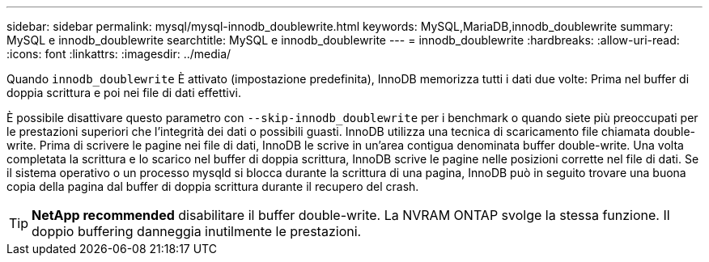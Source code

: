 ---
sidebar: sidebar 
permalink: mysql/mysql-innodb_doublewrite.html 
keywords: MySQL,MariaDB,innodb_doublewrite 
summary: MySQL e innodb_doublewrite 
searchtitle: MySQL e innodb_doublewrite 
---
= innodb_doublewrite
:hardbreaks:
:allow-uri-read: 
:icons: font
:linkattrs: 
:imagesdir: ../media/


[role="lead"]
Quando `innodb_doublewrite` È attivato (impostazione predefinita), InnoDB memorizza tutti i dati due volte: Prima nel buffer di doppia scrittura e poi nei file di dati effettivi.

È possibile disattivare questo parametro con `--skip-innodb_doublewrite` per i benchmark o quando siete più preoccupati per le prestazioni superiori che l'integrità dei dati o possibili guasti. InnoDB utilizza una tecnica di scaricamento file chiamata double-write. Prima di scrivere le pagine nei file di dati, InnoDB le scrive in un'area contigua denominata buffer double-write. Una volta completata la scrittura e lo scarico nel buffer di doppia scrittura, InnoDB scrive le pagine nelle posizioni corrette nel file di dati. Se il sistema operativo o un processo mysqld si blocca durante la scrittura di una pagina, InnoDB può in seguito trovare una buona copia della pagina dal buffer di doppia scrittura durante il recupero del crash.


TIP: *NetApp recommended* disabilitare il buffer double-write. La NVRAM ONTAP svolge la stessa funzione. Il doppio buffering danneggia inutilmente le prestazioni.
